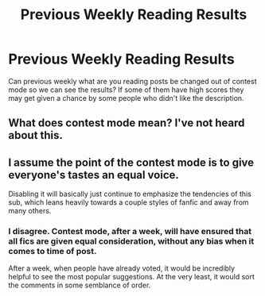 #+TITLE: Previous Weekly Reading Results

* Previous Weekly Reading Results
:PROPERTIES:
:Author: Yes_I_Know_Im_Stupid
:Score: 4
:DateUnix: 1597288697.0
:DateShort: 2020-Aug-13
:FlairText: Meta
:END:
Can previous weekly what are you reading posts be changed out of contest mode so we can see the results? If some of them have high scores they may get given a chance by some people who didn't like the description.


** What does contest mode mean? I've not heard about this.
:PROPERTIES:
:Author: Avalon1632
:Score: 1
:DateUnix: 1597304514.0
:DateShort: 2020-Aug-13
:END:


** I assume the point of the contest mode is to give everyone's tastes an equal voice.

Disabling it will basically just continue to emphasize the tendencies of this sub, which leans heavily towards a couple styles of fanfic and away from many others.
:PROPERTIES:
:Author: francoisschubert
:Score: 0
:DateUnix: 1597294032.0
:DateShort: 2020-Aug-13
:END:

*** I disagree. Contest mode, after a week, will have ensured that all fics are given equal consideration, without any bias when it comes to time of post.

After a week, when people have already voted, it would be incredibly helpful to see the most popular suggestions. At the very least, it would sort the comments in some semblance of order.
:PROPERTIES:
:Author: Impossible-Poetry
:Score: 3
:DateUnix: 1597296169.0
:DateShort: 2020-Aug-13
:END:

